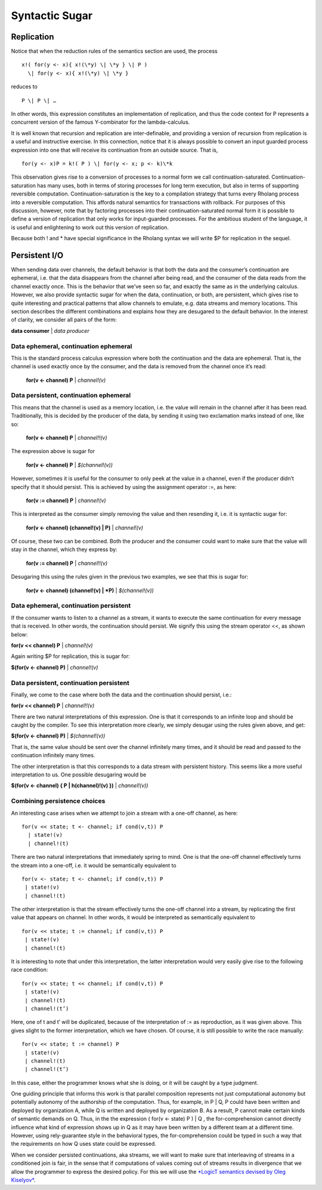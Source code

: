 ****************
Syntactic Sugar
****************

Replication
============

Notice that when the reduction rules of the semantics section are used,
the process
::

 x!( for(y <- x){ x!(\*y) \| \*y } \| P )
   \| for(y <- x){ x!(\*y) \| \*y }

reduces to
::
 P \| P \| …

In other words, this expression constitutes an implementation of
replication, and thus the code context for P represents a concurrent
version of the famous Y-combinator for the lambda-calculus.

It is well known that recursion and replication are inter-definable, and
providing a version of recursion from replication is a useful and
instructive exercise. In this connection, notice that it is always
possible to convert an input guarded process expression into one that
will receive its continuation from an outside source. That is,
::

 for(y <- x)P = k!( P ) \| for(y <- x; p <- k)\*k

This observation gives rise to a conversion of processes to a normal
form we call continuation-saturated. Continuation-saturation has many
uses, both in terms of storing processes for long term execution, but
also in terms of supporting reversible computation.
Continuation-saturation is the key to a compilation strategy that turns
every Rholang process into a reversible computation. This affords
natural semantics for transactions with rollback. For purposes of this
discussion, however, note that by factoring processes into their
continuation-saturated normal form it is possible to define a version of
replication that only works for input-guarded processes. For the
ambitious student of the language, it is useful and enlightening to work
out this version of replication.

Because both ! and \* have special significance in the Rholang syntax we
will write $P for replication in the sequel.

Persistent I/O
===============

When sending data over channels, the default behavior is that both the
data and the consumer’s continuation are ephemeral, i.e. that the data
disappears from the channel after being read, and the consumer of the
data reads from the channel exactly once. This is the behavior that
we’ve seen so far, and exactly the same as in the underlying calculus.
However, we also provide syntactic sugar for when the data,
continuation, or both, are persistent, which gives rise to quite
interesting and practical patterns that allow channels to emulate, e.g.
data streams and memory locations. This section describes the different
combinations and explains how they are desugared to the default
behavior. In the interest of clarity, we consider all pairs of the form:

**data consumer** \| *data producer*

Data ephemeral, continuation ephemeral
^^^^^^^^^^^^^^^^^^^^^^^^^^^^^^^^^^^^^^^^

This is the standard process calculus expression where both the
continuation and the data are ephemeral. That is, the channel is used
exactly once by the consumer, and the data is removed from the channel
once it’s read:

 **for(v <- channel) P** \| *channel!(v)*

Data persistent, continuation ephemeral
^^^^^^^^^^^^^^^^^^^^^^^^^^^^^^^^^^^^^^^^

This means that the channel is used as a memory location, i.e. the value
will remain in the channel after it has been read. Traditionally, this
is decided by the producer of the data, by sending it using two
exclamation marks instead of one, like so:

 **for(v <- channel) P** \| *channel!!(v)*

The expression above is sugar for

 **for(v <- channel) P** \| *$(channel!(v))*

However, sometimes it is useful for the consumer to only peek at the
value in a channel, even if the producer didn’t specify that it should
persist. This is achieved by using the assignment operator :=, as here:

 **for(v := channel) P** \| *channel!(v)*

This is interpreted as the consumer simply removing the value and then
resending it, i.e. it is syntactic sugar for:

 **for(v <- channel) (channel!(v) \| P)** \| *channel!(v)*

Of course, these two can be combined. Both the producer and the consumer
could want to make sure that the value will stay in the channel, which
they express by:

 **for(v := channel) P** \| *channel!!(v)*

Desugaring this using the rules given in the previous two examples, we
see that this is sugar for:

 **for(v <- channel) (channel!(v) \| *P)** \| *$(channel!(v))*

Data ephemeral, continuation persistent
^^^^^^^^^^^^^^^^^^^^^^^^^^^^^^^^^^^^^^^^

If the consumer wants to listen to a channel as a stream, it wants to
execute the same continuation for every message that is received. In
other words, the continuation should persist. We signify this using the
stream operator <<, as shown below:

**for(v << channel) P** \| *channel!(v)*

Again writing $P for replication, this is sugar for:

**$(for(v <- channel) P)** \| *channel!(v)*

Data persistent, continuation persistent
^^^^^^^^^^^^^^^^^^^^^^^^^^^^^^^^^^^^^^^^^

Finally, we come to the case where both the data and the continuation
should persist, i.e.:

**for(v << channel) P** \| *channel!!(v)*

There are two natural interpretations of this expression. One is that it
corresponds to an infinite loop and should be caught by the compiler. To
see this interpretation more clearly, we simply desugar using the rules
given above, and get:

**$(for(v <- channel) P)** \| *$(channel!(v))*

That is, the same value should be sent over the channel infinitely many
times, and it should be read and passed to the continuation infinitely
many times.

The other interpretation is that this corresponds to a data stream with
persistent history. This seems like a more useful interpretation to us.
One possible desugaring would be

**$(for(v <- channel) { P \| h(channel)!(v) })** \| *channel!(v))*

Combining persistence choices
^^^^^^^^^^^^^^^^^^^^^^^^^^^^^^^^^^^^^^^^

An interesting case arises when we attempt to join a stream with a
one-off channel, as here:
::

 for(v << state; t <- channel; if cond(v,t)) P
   | state!(v)
   | channel!(t)

There are two natural interpretations that immediately spring to mind.
One is that the one-off channel effectively turns the stream into a
one-off, i.e. it would be semantically equivalent to
::

 for(v <- state; t <- channel; if cond(v,t)) P
  | state!(v)
  | channel!(t)

The other interpretation is that the stream effectively turns the
one-off channel into a stream, by replicating the first value that
appears on channel. In other words, it would be interpreted as
semantically equivalent to
::

 for(v << state; t := channel; if cond(v,t)) P
  | state!(v)
  | channel!(t)

It is interesting to note that under this interpretation, the latter
interpretation would very easily give rise to the following race
condition:
::

 for(v << state; t << channel; if cond(v,t)) P
  | state!(v)
  | channel!(t)
  | channel!(t’)

Here, one of t and t’ will be duplicated, because of the interpretation
of := as reproduction, as it was given above. This gives slight to the
former interpretation, which we have chosen. Of course, it is still
possible to write the race manually:
::

 for(v << state; t := channel) P
  | state!(v)
  | channel!(t)
  | channel!(t’)

In this case, either the programmer knows what she is doing, or it will
be caught by a type judgment.

One guiding principle that informs this work is that parallel
composition represents not just computational autonomy but potentially
autonomy of the authorship of the computation. Thus, for example, in P
\| Q, P could have been written and deployed by organization A, while Q
is written and deployed by organization B. As a result, P cannot make
certain kinds of semantic demands on Q. Thus, in the the expression (
for(v <- state) P ) \| Q , the for-comprehension cannot directly
influence what kind of expression shows up in Q as it may have been
written by a different team at a different time. However, using
rely-guarantee style in the behavioral types, the for-comprehension
could be typed in such a way that the requirements on how Q uses state
could be expressed.

When we consider persisted continuations, aka streams, we will want to
make sure that interleaving of streams in a conditioned join is fair, in
the sense that if computations of values coming out of streams results
in divergence that we allow the programmer to express the desired
policy. For this we will use the `*LogicT semantics devised by Oleg
Kiselyov* <http://okmij.org/ftp/papers/LogicT.pdf>`__.

